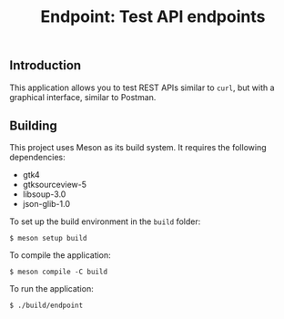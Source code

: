 #+TITLE: Endpoint: Test API endpoints
[[./endpoint.png]]
** Introduction
This application allows you to test REST APIs similar to ~curl~, but
with a graphical interface, similar to Postman.
** Building
This project uses Meson as its build system. It requires the following
dependencies:
- gtk4
- gtksourceview-5
- libsoup-3.0
- json-glib-1.0

To set up the build environment in the ~build~ folder:
#+BEGIN_EXAMPLE
$ meson setup build
#+END_EXAMPLE

To compile the application:
#+BEGIN_EXAMPLE
$ meson compile -C build
#+END_EXAMPLE

To run the application:
#+BEGIN_EXAMPLE
$ ./build/endpoint
#+END_EXAMPLE
